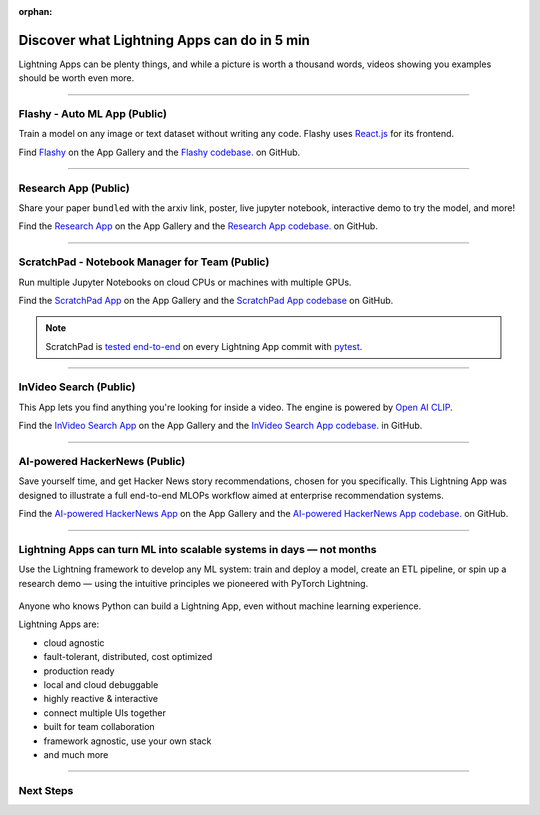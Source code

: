 :orphan:

############################################
Discover what Lightning Apps can do in 5 min
############################################

.. _what_app_can_do:

Lightning Apps can be plenty things, and while a picture is worth a thousand words, videos showing you examples should be worth even more.

.. join_slack::
   :align: left

----

*****************************
Flashy - Auto ML App (Public)
*****************************

Train a model on any image or text dataset without writing any code. Flashy uses `React.js <https://reactjs.org/>`_ for its frontend.

Find `Flashy <https://lightning.ai/app/PgM82rHUWu-Flashy>`_ on the App Gallery and the `Flashy codebase. <https://github.com/Lightning-AI/LAI-Flashy-App>`_ on GitHub.

.. raw:: html

   <video id="background-video" autoplay loop muted controls poster="https://pl-flash-data.s3.amazonaws.com/assets_lightning/flashy.png" width="100%">
      <source src="https://pl-flash-data.s3.amazonaws.com/assets_lightning/flashy.mp4" type="video/mp4" width="100%">
   </video>

.. ----

.. ***************************************
.. NVIDIA Omniverse Sampling App (Private)
.. ***************************************

.. Use `Nvidia Sampling Omniverse <https://www.nvidia.com/en-gb/omniverse/>`_ to generate synthetic samples from 3D meshes and train an object detector on that data.

.. .. raw:: html

..    <video id="background-video" autoplay loop muted controls poster="https://pl-flash-data.s3.amazonaws.com/assets_lightning/Omniverse-Sampling.png" width="100%">
..       <source src="https://pl-flash-data.s3.amazonaws.com/assets_lightning/Omniverse-Sampling.mp4" type="video/mp4" width="100%">
..    </video>

----

*********************
Research App (Public)
*********************

Share your paper ``bundled`` with the arxiv link, poster, live jupyter notebook, interactive demo to try the model, and more!

Find the `Research App <https://lightning.ai/app/KDKgKk3HVW-Research%20Poster>`_  on the App Gallery and the `Research App codebase. <https://github.com/Lightning-AI/LAI-research-template-App>`_ on GitHub.

.. raw:: html

   <video id="background-video" autoplay loop muted controls poster="https://pl-flash-data.s3.amazonaws.com/assets_lightning/research_app.png" width="100%">
      <source src="https://pl-flash-data.s3.amazonaws.com/assets_lightning/research_app.mp4" type="video/mp4" width="100%">
   </video>

----

************************************************
ScratchPad - Notebook Manager for Team  (Public)
************************************************

Run multiple Jupyter Notebooks on cloud CPUs or machines with multiple GPUs.

Find the `ScratchPad App <https://lightning.ai/app/hvUwbEG70B-ScratchPad%2C%20Notebook%20Manager%20for%20Teams>`_  on the App Gallery and the `ScratchPad App codebase <https://github.com/Lightning-AI/LAI-lightning-template-jupyterlab-App>`_ on GitHub.

.. note:: ScratchPad is `tested end-to-end <https://github.com/Lightning-AI/LAI-lightning-template-jupyterlab-App/blob/master/tests/test_template_jupyterlab.py#L6>`_ on every Lightning App commit with `pytest <https://docs.pytest.org/en/7.1.x/>`_.

.. raw:: html

   <video id="background-video" autoplay loop muted controls poster="https://pl-flash-data.s3.amazonaws.com/assets_lightning/notebook_apps.png" width="100%">
      <source src="https://pl-flash-data.s3.amazonaws.com/assets_lightning/notebook_apps.mp4" type="video/mp4" width="100%">
   </video>

----

***********************
InVideo Search (Public)
***********************

This App lets you find anything you're looking for inside a video. The engine is powered by `Open AI CLIP <https://openai.com/blog/clip/>`_.

Find the `InVideo Search App <https://lightning.ai/app/7pmQNIDxAE-InVideo%20Search>`_  on the App Gallery and the `InVideo Search App codebase. <https://github.com/Lightning-AI/LAI-InVideo-search-App>`_ in GitHub.

.. raw:: html

   <video id="background-video" autoplay loop muted controls poster="https://pl-flash-data.s3.amazonaws.com/assets_lightning/video_search_2.png" width="100%">
      <source src="https://pl-flash-data.s3.amazonaws.com/assets_lightning/video_search_2.mp4" type="video/mp4" width="100%">
   </video>

----

******************************
AI-powered HackerNews (Public)
******************************

Save yourself time, and get Hacker News story recommendations, chosen for you specifically. This Lightning App was designed to illustrate a full end-to-end MLOPs workflow aimed at enterprise recommendation systems.

Find the `AI-powered HackerNews App <https://lightning.ai/app/g1VJ8GZ7XF-AI-powered%20HackerNews>`_  on the App Gallery and the `AI-powered HackerNews App codebase. <https://github.com/Lightning-AI/LAI-Hackernews-App>`_ on GitHub.

.. raw:: html

   <video id="background-video" autoplay loop muted controls poster="https://pl-flash-data.s3.amazonaws.com/assets_lightning/hackernews_app.png" width="100%">
      <source src="https://pl-flash-data.s3.amazonaws.com/assets_lightning/hackernews_app.mp4" type="video/mp4" width="100%">
   </video>

----

*********************************************************************
Lightning Apps can turn ML into scalable systems in days — not months
*********************************************************************

Use the Lightning framework to develop any ML system: train and deploy a model, create an ETL pipeline,
or spin up a research demo — using the intuitive principles we pioneered with PyTorch Lightning.

.. figure:: https://pl-flash-data.s3.amazonaws.com/assets_lightning/apps_logos_2.png
   :alt: Apps with Logos
   :width: 100 %

Anyone who knows Python can build a Lightning App, even without machine learning experience.

Lightning Apps are:

- cloud agnostic
- fault-tolerant, distributed, cost optimized
- production ready
- local and cloud debuggable
- highly reactive & interactive
- connect multiple UIs together
- built for team collaboration
- framework agnostic, use your own stack
- and much more

.. raw:: html

   <br />
   <video id="background-video" autoplay loop muted controls poster="https://pl-flash-data.s3.amazonaws.com/assets_lightning/lightning_app_experience_cut.png" width="100%">
      <source src="https://pl-flash-data.s3.amazonaws.com/assets_lightning/lightning_app_experience_cut.mp4" type="video/mp4" width="100%">
   </video>
   <br />
   <br />

----

**********
Next Steps
**********

.. raw:: html

   <br />
   <div class="display-card-container">
      <div class="row">

.. raw:: html

      </div>
   </div>
